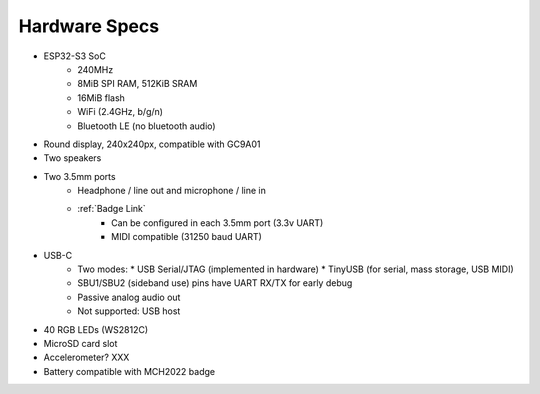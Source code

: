 Hardware Specs
==============

* ESP32-S3 SoC
   * 240MHz
   * 8MiB SPI RAM, 512KiB SRAM
   * 16MiB flash
   * WiFi (2.4GHz, b/g/n)
   * Bluetooth LE (no bluetooth audio)
* Round display, 240x240px, compatible with GC9A01
* Two speakers
* Two 3.5mm ports
   * Headphone / line out and microphone / line in
   * :ref:`Badge Link`
      * Can be configured in each 3.5mm port (3.3v UART)
      * MIDI compatible (31250 baud UART)
* USB-C
   * Two modes:
     * USB Serial/JTAG (implemented in hardware)
     * TinyUSB (for serial, mass storage, USB MIDI)
   * SBU1/SBU2 (sideband use) pins have UART RX/TX for early debug
   * Passive analog audio out
   * Not supported: USB host
* 40 RGB LEDs (WS2812C)
* MicroSD card slot
* Accelerometer? XXX
* Battery compatible with MCH2022 badge


